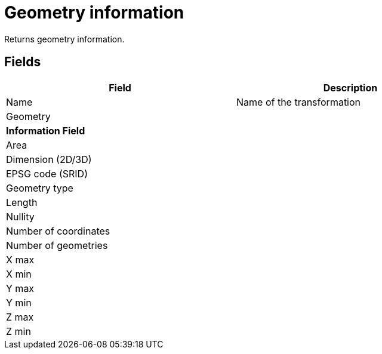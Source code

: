 # Geometry information
Returns geometry information.

## Fields

[width="90%", options="header"]
|===
|Field | Description
|Name | Name of the transformation
|Geometry |
2+|**Information Field**
|Area |
|Dimension (2D/3D) |
|EPSG code (SRID) |
|Geometry type |
|Length |
|Nullity |
|Number of coordinates |
|Number of geometries |
|X max |
|X min |
|Y max |
|Y min |
|Z max |
|Z min |
|===
